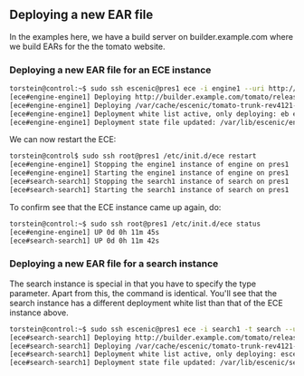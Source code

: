 ** Deploying a new EAR file
In the examples here, we have a build server on builder.example.com
where we build EARs for the the tomato website.

*** Deploying a new EAR file for an ECE instance
#+BEGIN_SRC sh
torstein@control:~$ sudo ssh escenic@pres1 ece -i engine1 --uri http://builder.example.com/tomato/releases/tomato-trunk-rev4121-2012-07-05_1524.ear  deploy
[ece#engine-engine1] Deploying http://builder.example.com/tomato/releases/tomato-trunk-rev4121-2012-07-05_1524.ear on engine1 ...
[ece#engine-engine1] Deploying /var/cache/escenic/tomato-trunk-rev4121-2012-07-05_1524.ear on tomcat ...
[ece#engine-engine1] Deployment white list active, only deploying: eb escenic-admin indexer-webservice
[ece#engine-engine1] Deployment state file updated: /var/lib/escenic/engine1.state
#+END_SRC

We can now restart the ECE:

#+BEGIN_SRC sh
torstein@control$ sudo ssh root@pres1 /etc/init.d/ece restart 
[ece#engine-engine1] Stopping the engine1 instance of engine on pres1 ...
[ece#engine-engine1] Starting the engine1 instance of engine on pres1 ...
[ece#search-search1] Stopping the search1 instance of search on pres1 ...
[ece#search-search1] Starting the search1 instance of search on pres1 ...
#+END_SRC

To confirm see that the ECE instance came up again, do:

#+BEGIN_SRC sh
torstein@control:~$ sudo ssh root@pres1 /etc/init.d/ece status
[ece#engine-engine1] UP 0d 0h 11m 45s
[ece#search-search1] UP 0d 0h 11m 42s
#+END_SRC

*** Deploying a new EAR file for a search instance
The search instance is special in that you have to specify the type
parameter. Apart from this, the command is identical. You'll see that
the search instance has a different deployment white list than that of
the ECE instance above.

#+BEGIN_SRC sh
torstein@control:~$ sudo ssh escenic@pres1 ece -i search1 -t search --uri http://builder.example.com/tomato/releases/tomato-trunk-rev4121-2012-07-05_1524.ear deploy
[ece#search-search1] Deploying http://builder.example.com/tomato/releases/tomato-trunk-rev4121-2012-07-05_1524.ear on search1 ...
[ece#search-search1] Deploying /var/cache/escenic/tomato-trunk-rev4121-2012-07-05_1524.ear on tomcat ...
[ece#search-search1] Deployment white list active, only deploying: escenic-admin solr indexer-webapp
[ece#search-search1] Deployment state file updated: /var/lib/escenic/search1.state  
#+END_SRC

